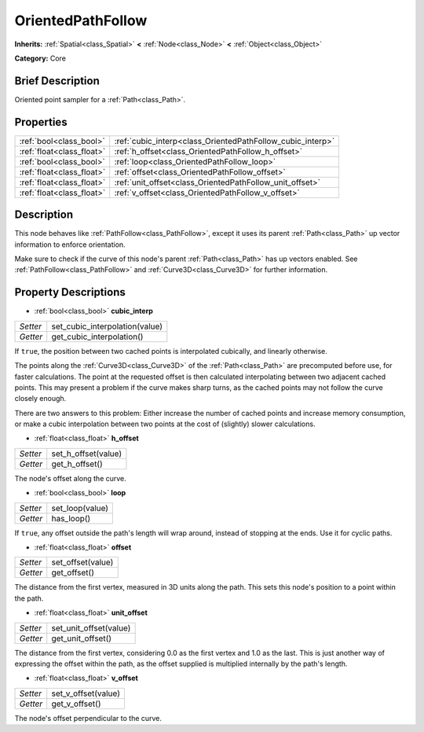 .. Generated automatically by doc/tools/makerst.py in Godot's source tree.
.. DO NOT EDIT THIS FILE, but the OrientedPathFollow.xml source instead.
.. The source is found in doc/classes or modules/<name>/doc_classes.

.. _class_OrientedPathFollow:

OrientedPathFollow
==================

**Inherits:** :ref:`Spatial<class_Spatial>` **<** :ref:`Node<class_Node>` **<** :ref:`Object<class_Object>`

**Category:** Core

Brief Description
-----------------

Oriented point sampler for a :ref:`Path<class_Path>`.

Properties
----------

+---------------------------+------------------------------------------------------------+
| :ref:`bool<class_bool>`   | :ref:`cubic_interp<class_OrientedPathFollow_cubic_interp>` |
+---------------------------+------------------------------------------------------------+
| :ref:`float<class_float>` | :ref:`h_offset<class_OrientedPathFollow_h_offset>`         |
+---------------------------+------------------------------------------------------------+
| :ref:`bool<class_bool>`   | :ref:`loop<class_OrientedPathFollow_loop>`                 |
+---------------------------+------------------------------------------------------------+
| :ref:`float<class_float>` | :ref:`offset<class_OrientedPathFollow_offset>`             |
+---------------------------+------------------------------------------------------------+
| :ref:`float<class_float>` | :ref:`unit_offset<class_OrientedPathFollow_unit_offset>`   |
+---------------------------+------------------------------------------------------------+
| :ref:`float<class_float>` | :ref:`v_offset<class_OrientedPathFollow_v_offset>`         |
+---------------------------+------------------------------------------------------------+

Description
-----------

This node behaves like :ref:`PathFollow<class_PathFollow>`, except it uses its parent :ref:`Path<class_Path>` up vector information to enforce orientation.

Make sure to check if the curve of this node's parent :ref:`Path<class_Path>` has up vectors enabled. See :ref:`PathFollow<class_PathFollow>` and :ref:`Curve3D<class_Curve3D>` for further information.

Property Descriptions
---------------------

.. _class_OrientedPathFollow_cubic_interp:

- :ref:`bool<class_bool>` **cubic_interp**

+----------+--------------------------------+
| *Setter* | set_cubic_interpolation(value) |
+----------+--------------------------------+
| *Getter* | get_cubic_interpolation()      |
+----------+--------------------------------+

If ``true``, the position between two cached points is interpolated cubically, and linearly otherwise.

The points along the :ref:`Curve3D<class_Curve3D>` of the :ref:`Path<class_Path>` are precomputed before use, for faster calculations. The point at the requested offset is then calculated interpolating between two adjacent cached points. This may present a problem if the curve makes sharp turns, as the cached points may not follow the curve closely enough.

There are two answers to this problem: Either increase the number of cached points and increase memory consumption, or make a cubic interpolation between two points at the cost of (slightly) slower calculations.

.. _class_OrientedPathFollow_h_offset:

- :ref:`float<class_float>` **h_offset**

+----------+---------------------+
| *Setter* | set_h_offset(value) |
+----------+---------------------+
| *Getter* | get_h_offset()      |
+----------+---------------------+

The node's offset along the curve.

.. _class_OrientedPathFollow_loop:

- :ref:`bool<class_bool>` **loop**

+----------+-----------------+
| *Setter* | set_loop(value) |
+----------+-----------------+
| *Getter* | has_loop()      |
+----------+-----------------+

If ``true``, any offset outside the path's length will wrap around, instead of stopping at the ends. Use it for cyclic paths.

.. _class_OrientedPathFollow_offset:

- :ref:`float<class_float>` **offset**

+----------+-------------------+
| *Setter* | set_offset(value) |
+----------+-------------------+
| *Getter* | get_offset()      |
+----------+-------------------+

The distance from the first vertex, measured in 3D units along the path. This sets this node's position to a point within the path.

.. _class_OrientedPathFollow_unit_offset:

- :ref:`float<class_float>` **unit_offset**

+----------+------------------------+
| *Setter* | set_unit_offset(value) |
+----------+------------------------+
| *Getter* | get_unit_offset()      |
+----------+------------------------+

The distance from the first vertex, considering 0.0 as the first vertex and 1.0 as the last. This is just another way of expressing the offset within the path, as the offset supplied is multiplied internally by the path's length.

.. _class_OrientedPathFollow_v_offset:

- :ref:`float<class_float>` **v_offset**

+----------+---------------------+
| *Setter* | set_v_offset(value) |
+----------+---------------------+
| *Getter* | get_v_offset()      |
+----------+---------------------+

The node's offset perpendicular to the curve.

